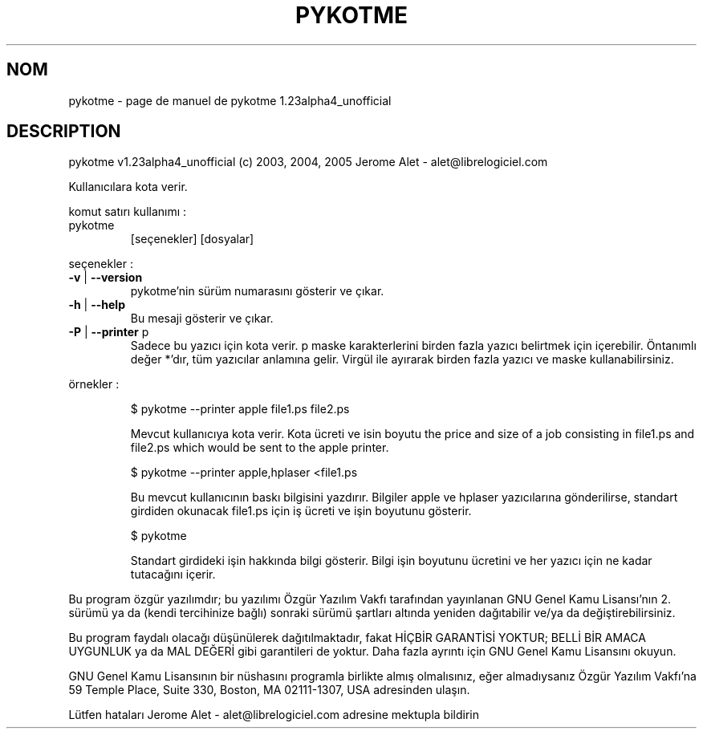 .\" DO NOT MODIFY THIS FILE!  It was generated by help2man 1.35.
.TH PYKOTME "1" "mai 2005" "C@LL - Conseil Internet & Logiciels Libres" "User Commands"
.SH NOM
pykotme \- page de manuel de pykotme 1.23alpha4_unofficial
.SH DESCRIPTION
pykotme v1.23alpha4_unofficial (c) 2003, 2004, 2005 Jerome Alet \- alet@librelogiciel.com
.PP
Kullanıcılara kota verir.
.PP
komut satırı kullanımı :
.TP
pykotme
[seçenekler]  [dosyalar]
.PP
seçenekler :
.TP
\fB\-v\fR | \fB\-\-version\fR
pykotme'nin sürüm numarasını gösterir ve çıkar.
.TP
\fB\-h\fR | \fB\-\-help\fR
Bu mesaji gösterir ve çıkar.
.TP
\fB\-P\fR | \fB\-\-printer\fR p
Sadece bu yazıcı için kota verir. p maske
karakterlerini birden fazla yazıcı belirtmek için
içerebilir. Öntanımlı değer *'dır, tüm yazıcılar
anlamına gelir.
Virgül ile ayırarak birden fazla yazıcı ve maske
kullanabilirsiniz.
.PP
örnekler :
.IP
\f(CW$ pykotme --printer apple file1.ps file2.ps\fR
.IP
Mevcut kullanıcıya kota verir. Kota ücreti ve isin boyutu
the price and size of a job consisting in file1.ps and file2.ps
which would be sent to the apple printer.
.IP
\f(CW$ pykotme --printer apple,hplaser <file1.ps\fR
.IP
Bu mevcut kullanıcının baskı bilgisini yazdırır. Bilgiler
apple ve hplaser yazıcılarına gönderilirse, standart girdiden
okunacak file1.ps için iş ücreti ve işin boyutunu gösterir.
.IP
\f(CW$ pykotme\fR
.IP
Standart girdideki işin hakkında bilgi gösterir. Bilgi işin boyutunu
ücretini ve her yazıcı için ne kadar tutacağını içerir.
.PP
Bu program özgür yazılımdır; bu yazılımı Özgür Yazılım Vakfı tarafından
yayınlanan GNU Genel Kamu Lisansı'nın 2. sürümü ya da (kendi
tercihinize bağlı) sonraki sürümü şartları altında yeniden dağıtabilir
ve/ya da değiştirebilirsiniz.
.PP
Bu program faydalı olacağı düşünülerek dağıtılmaktadır, fakat HİÇBİR
GARANTİSİ YOKTUR; BELLİ BİR AMACA UYGUNLUK ya da MAL
DEĞERİ gibi garantileri de yoktur.  Daha fazla ayrıntı için GNU Genel
Kamu Lisansını okuyun.
.PP
GNU Genel Kamu Lisansının bir nüshasını programla birlikte almış
olmalısınız, eğer almadıysanız Özgür Yazılım Vakfı'na 59 Temple Place,
Suite 330, Boston, MA 02111\-1307, USA adresinden ulaşın.
.PP
Lütfen hataları Jerome Alet \- alet@librelogiciel.com adresine mektupla bildirin
